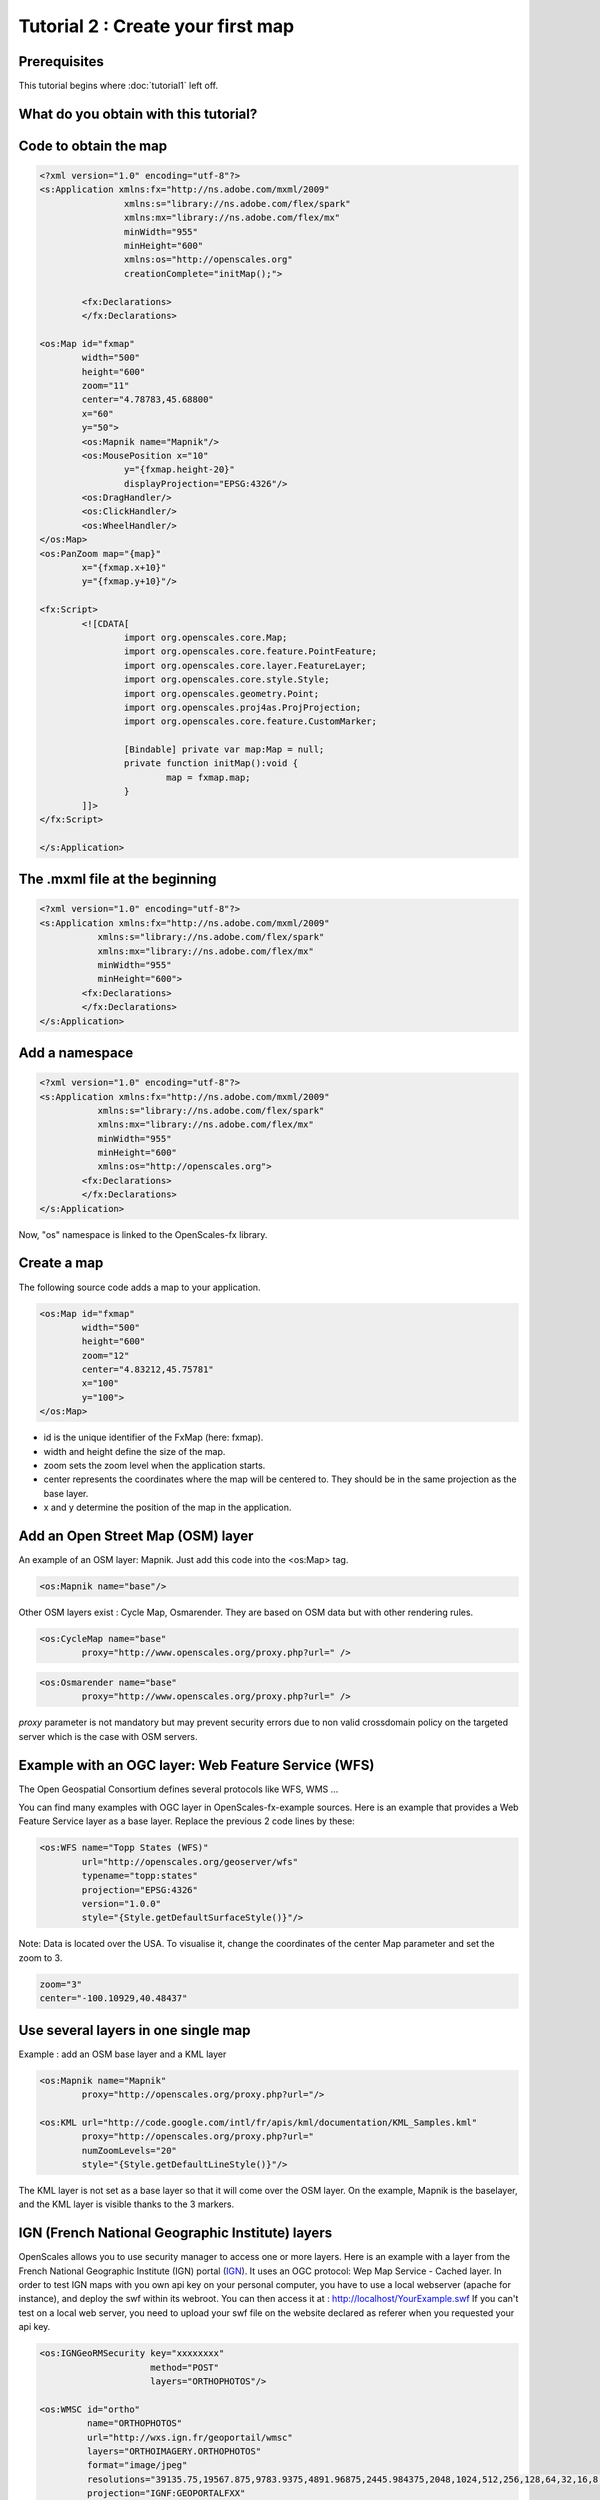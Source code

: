 Tutorial 2 : Create your first map
==================================

Prerequisites
-------------

This tutorial begins where :doc:`tutorial1` left off.

What do you obtain with this tutorial?
--------------------------------------

.. image:: _static/tuto2-resultSimpleMap.png

Code to obtain the map
----------------------

.. code-block:: mxml

	<?xml version="1.0" encoding="utf-8"?>
	<s:Application xmlns:fx="http://ns.adobe.com/mxml/2009" 
			xmlns:s="library://ns.adobe.com/flex/spark" 
			xmlns:mx="library://ns.adobe.com/flex/mx"
			minWidth="955"
			minHeight="600"
			xmlns:os="http://openscales.org"
			creationComplete="initMap();">
		
		<fx:Declarations>
		</fx:Declarations>
		
	<os:Map id="fxmap"
		width="500"
		height="600"
		zoom="11"
		center="4.78783,45.68800"
		x="60"
		y="50">
		<os:Mapnik name="Mapnik"/>
		<os:MousePosition x="10"
			y="{fxmap.height-20}"
			displayProjection="EPSG:4326"/>
		<os:DragHandler/>
		<os:ClickHandler/>
		<os:WheelHandler/>
	</os:Map>
	<os:PanZoom map="{map}"
		x="{fxmap.x+10}"
		y="{fxmap.y+10}"/>

	<fx:Script>
		<![CDATA[
			import org.openscales.core.Map;
			import org.openscales.core.feature.PointFeature;
			import org.openscales.core.layer.FeatureLayer;
			import org.openscales.core.style.Style;
			import org.openscales.geometry.Point;
			import org.openscales.proj4as.ProjProjection;
			import org.openscales.core.feature.CustomMarker;
			
			[Bindable] private var map:Map = null;
			private function initMap():void {
				map = fxmap.map;
			}
		]]>
	</fx:Script>
		
	</s:Application>
	
The .mxml file at the beginning
-------------------------------
.. code-block:: mxml

	<?xml version="1.0" encoding="utf-8"?>
	<s:Application xmlns:fx="http://ns.adobe.com/mxml/2009" 
		   xmlns:s="library://ns.adobe.com/flex/spark" 
		   xmlns:mx="library://ns.adobe.com/flex/mx"
		   minWidth="955"
		   minHeight="600">
		<fx:Declarations>
		</fx:Declarations>
	</s:Application>
	
Add a namespace
---------------
.. code-block:: mxml

	<?xml version="1.0" encoding="utf-8"?>
	<s:Application xmlns:fx="http://ns.adobe.com/mxml/2009" 
		   xmlns:s="library://ns.adobe.com/flex/spark" 
		   xmlns:mx="library://ns.adobe.com/flex/mx"
		   minWidth="955"
		   minHeight="600"
		   xmlns:os="http://openscales.org">
		<fx:Declarations>
		</fx:Declarations>
	</s:Application>

Now, "os" namespace is linked to the OpenScales-fx library.

Create a map
------------

The following source code adds a map to your application.

.. code-block:: mxml

	<os:Map id="fxmap"
		width="500"
		height="600"
		zoom="12"
		center="4.83212,45.75781"
		x="100"
		y="100">
	</os:Map>

* id is the unique identifier of the FxMap (here: fxmap).
* width and height define the size of the map.
* zoom sets the zoom level when the application starts.
* center represents the coordinates where the map will be centered to. They should be in the same projection as the base layer.
* x and y determine the position of the map in the application.

.. image:: _static/tuto2-sizesExplanation.png
	:height: 650 px 
	:width: 900 px 

Add an Open Street Map (OSM) layer
----------------------------------

An example of an OSM layer: Mapnik. Just add this code into the <os:Map> tag.

.. code-block:: mxml

	<os:Mapnik name="base"/>

.. image:: _static/tuto2-mapnikBase.png
		
Other OSM layers exist : Cycle Map, Osmarender. They are based on OSM data but with other rendering rules.

.. code-block:: mxml

	<os:CycleMap name="base"
		proxy="http://www.openscales.org/proxy.php?url=" />

.. image:: _static/tuto2-cycleMapBase.png

.. code-block:: mxml

	<os:Osmarender name="base"
		proxy="http://www.openscales.org/proxy.php?url=" />

.. image:: _static/tuto2-osmarenderBase.png

*proxy* parameter is not mandatory but may prevent security errors due to non valid crossdomain policy on the targeted server which is the case with OSM servers.

Example with an OGC layer: Web Feature Service (WFS)
----------------------------------------------------

The Open Geospatial Consortium defines several protocols like WFS, WMS ...

You can find many examples with OGC layer in OpenScales-fx-example sources. Here is an example that provides a Web Feature Service layer as a base layer. Replace the previous 2 code lines by these:


.. code-block:: mxml

	<os:WFS name="Topp States (WFS)"
		url="http://openscales.org/geoserver/wfs"
		typename="topp:states"
		projection="EPSG:4326"
		version="1.0.0"
		style="{Style.getDefaultSurfaceStyle()}"/>

Note: Data is located over the USA. To visualise it, change the coordinates of the center Map parameter and set the zoom to 3.

.. code-block:: mxml

	zoom="3"
	center="-100.10929,40.48437"

.. image:: _static/tuto2-usa.png

Use several layers in one single map
------------------------------------

Example : add an OSM base layer and a KML layer

.. code-block:: mxml

	<os:Mapnik name="Mapnik"
		proxy="http://openscales.org/proxy.php?url="/>

	<os:KML url="http://code.google.com/intl/fr/apis/kml/documentation/KML_Samples.kml"
		proxy="http://openscales.org/proxy.php?url="
		numZoomLevels="20"
		style="{Style.getDefaultLineStyle()}"/>
			
.. image:: _static/tuto2-usaAndKml.png
			
The KML layer is not set as a base layer so that it will come over the OSM layer. On the example, Mapnik is the baselayer, and the KML layer is visible thanks to the 3 markers.

IGN (French National Geographic Institute) layers
-------------------------------------------------

OpenScales allows you to use security manager to access one or more layers.
Here is an example with a layer from the French National Geographic Institute (IGN) portal (`IGN <http://geoportail.fr>`_).
It uses an OGC protocol: Wep Map Service - Cached layer.
In order to test IGN maps with you own api key on your personal computer, you have to use a local webserver (apache for instance), and deploy the swf within its webroot. You can then access it at : http://localhost/YourExample.swf
If you can't test on a local web server, you need to upload your swf file on the website declared as referer when you requested your api key.

.. code-block:: mxml

	<os:IGNGeoRMSecurity key="xxxxxxxx"
		  	     method="POST"
			     layers="ORTHOPHOTOS"/>

	<os:WMSC id="ortho"
		 name="ORTHOPHOTOS"
		 url="http://wxs.ign.fr/geoportail/wmsc"
		 layers="ORTHOIMAGERY.ORTHOPHOTOS"
		 format="image/jpeg"
		 resolutions="39135.75,19567.875,9783.9375,4891.96875,2445.984375,2048,1024,512,256,128,64,32,16,8,4,2,1,0.5,0.25,0.125,0.0625"
		 projection="IGNF:GEOPORTALFXX"
		 minZoomLevel="5"
		 maxZoomLevel="17"
		 maxExtent="-1048576,3670016,2097152,6815744"
		 exceptions="text/xml"
		 method="POST"/>
		 
Note: Data is located over France. To visualise it, change the coordinates of the center Map parameter and set the zoom to 10.

.. code-block:: mxml

	zoom="5"
	center="-0.14908,46.99964"
	
.. image:: _static/tuto2-orthophotoBase.png

Add the coordinates of the mouse position
-----------------------------------------

Coordinates are displayed in the specific system of projection that you want to use. In the following example (add it into the <os:Map> tag) the projection used is the EPSG:4326 (http://spatialreference.org/ref/epsg/4326/).
x and y are the position (in pixel) where the coordinates will be displayed on the map.

.. code-block:: mxml

	<os:MousePosition x="10"
		y="{fxmap.height-20}"
		displayProjection="EPSG:4326"/>

.. image:: _static/tuto2-mousePositionExplanation.png
		   
Add mouse controls
------------------

Several mouse controls are available:

* zoom using mouse wheel (WheelHandler)
* various controls with the click (ClickHandler)
* Move the map using drag and drop (DragHandler)

This will allow you to move the map, clic, zoom with the mouse wheel. They should be inserted into <os:Map> tag.

.. code-block:: mxml

	<os:DragHandler/>
	<os:ClickHandler/>
	<os:WheelHandler/>
	
Add navigation tools
--------------------

To display the navigation tools, you have to insert the following code after the </os:Map> tag.

This example adds a pan tool and a zoom slider.

.. code-block:: mxml

	<os:PanZoom map="{map}"
		x="{fxmap.x+10}"
		y="{fxmap.y+10}"/>

.. image:: _static/tuto2-panzoom.png		
		
Warning : this requires a small Action Script code :

Add the needed Action Script code for the navigation tools
----------------------------------------------------------

After the </os:PanZoom> tag, add:

.. code-block:: mxml

	<fx:Script>
		<![CDATA[
			import org.openscales.core.Map;

			[Bindable] private var map:Map = null;
			private function initMap():void {
				map = fxmap.map;
			}
		]]>
	</fx:Script>


We find:

* fxmap: the identifier of the FxMap seen when you create a map
* The initialization of map for the navigation tools

You also have to specify that initMap() function has to be called when the application is ready:

.. code-block:: mxml

	<s:Application xmlns:fx="http://ns.adobe.com/mxml/2009" 
		xmlns:s="library://ns.adobe.com/flex/spark" 
		xmlns:mx="library://ns.adobe.com/flex/mx"
		minWidth="955"
		minHeight="600"
		xmlns:os="http://openscales.org"
		creationComplete="initMap();">

How to launch the Flash application
-----------------------------------

Click on the *player* icon of your flash builder environment to launch your application.

.. image:: _static/tuto2-launch.png

In the Run as window, choose Web application or Desktop Application, depending on what you choose when you configured your project.

.. image:: _static/tuto2-runas.png

Here you are
------------

Right now, you're able to start building your OpenScales maps.
